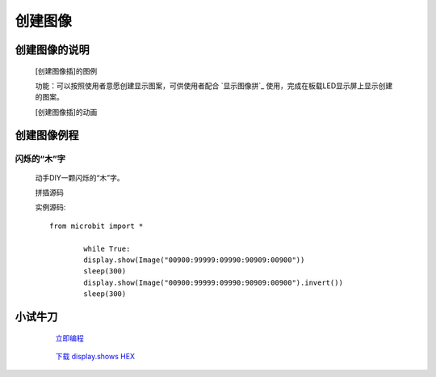 **创建图像**
======================

**创建图像的说明**
>>>>>>>>>>>>>>>>>>>>>>>>>>>>>>>>>

	[创建图像插]的图例

	.. image:: images/Image/ImageDIY.png

	功能：可以按照使用者意愿创建显示图案，可供使用者配合 `显示图像拼`_ 使用，完成在板载LED显示屏上显示创建的图案。

	.. _显示图像拼:: http://docs.turnipbit.com/zh/latest/teach/tutorials/display/display.show.html

	[创建图像插]的动画

	.. image:: images/Image/ImageDIY.gif

**创建图像例程**
>>>>>>>>>>>>>>>>>>>>>>>>>>>>>

闪烁的“木”字
::::::::::::::::::

	动手DIY一颗闪烁的“木”字。

	拼插源码

	.. image:: images/Image/ImageDIYS.png

	实例源码::

		from microbit import *

			while True:
			display.show(Image("00900:99999:09990:90909:00900"))
			sleep(300)
			display.show(Image("00900:99999:09990:90909:00900").invert())
			sleep(300)


**小试牛刀**
>>>>>>>>>>>>>>>>>>>>>>>>>>>>>>>>


		 `立即编程`_

		.. _立即编程: http://turnipbit.tpyboard.com/

		 `下载 display.shows HEX`_

		.. _下载 display.shows HEX: http://turnipbit.com/download.php?fn=ImageDIYS.hex
		
		
